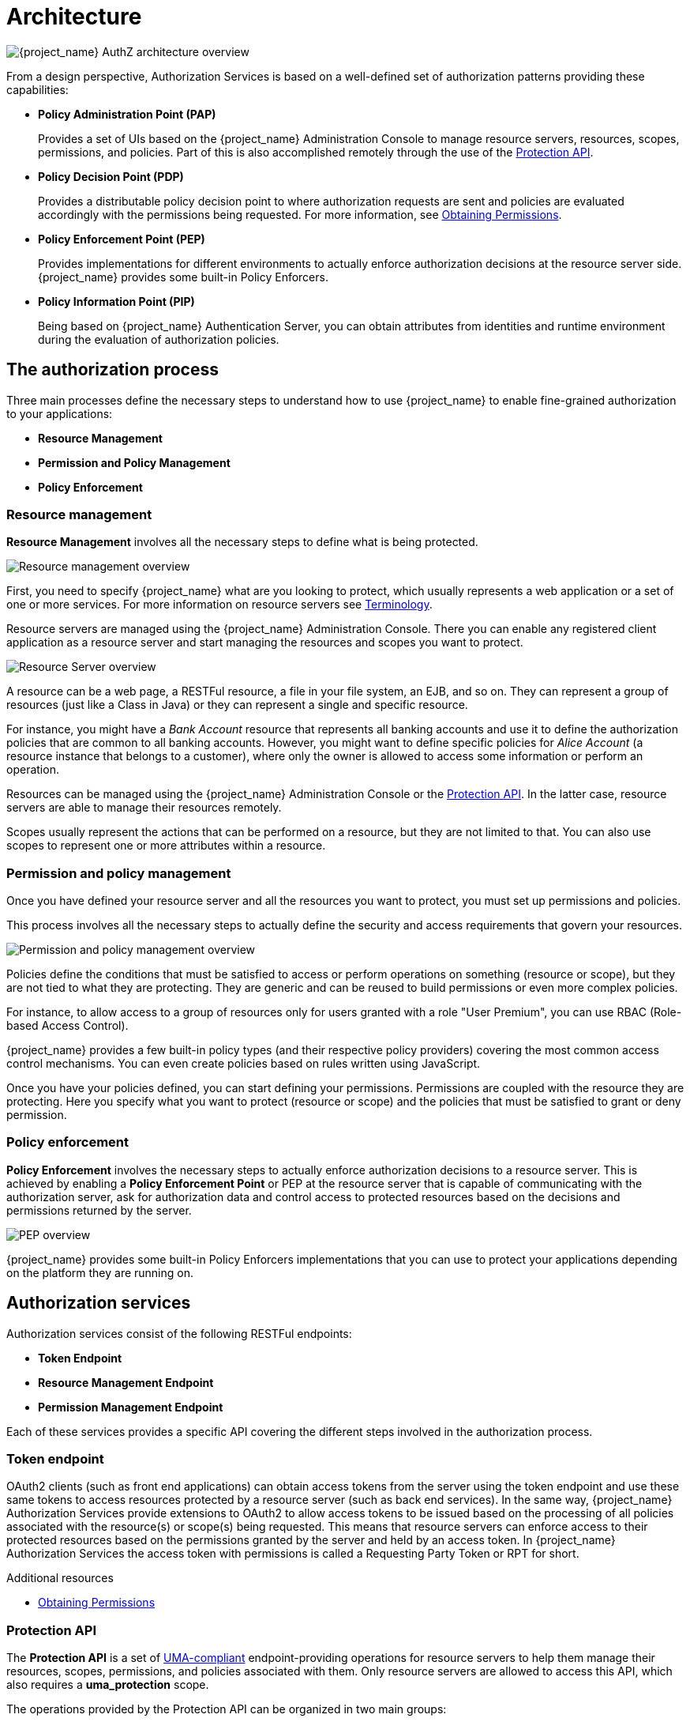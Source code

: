 [[_overview_architecture]]
= Architecture

image:images/authz-arch-overview.png[alt="{project_name} AuthZ architecture overview"]

From a design perspective, Authorization Services is based on a well-defined set of authorization patterns providing these capabilities:

* **Policy Administration Point (PAP)**
+
Provides a set of UIs based on the {project_name} Administration Console to manage resource servers, resources, scopes, permissions, and policies.
Part of this is also accomplished remotely through the use of the <<_service_protection_api, Protection API>>.
+

* **Policy Decision Point (PDP)**
+
Provides a distributable policy decision point to where authorization requests are sent and policies are evaluated accordingly with the permissions being requested.
For more information, see <<_service_obtaining_permissions, Obtaining Permissions>>.
+

* **Policy Enforcement Point (PEP)**
+
Provides implementations for different environments to actually enforce authorization decisions at the resource server side.
{project_name} provides some built-in Policy Enforcers.
+

* **Policy Information Point (PIP)**
+
Being based on {project_name} Authentication Server, you can obtain attributes from identities and runtime environment during the evaluation of authorization policies.

== The authorization process

Three main processes define the necessary steps to understand how to use {project_name} to enable fine-grained authorization to your applications:

* *Resource Management*
* *Permission and Policy Management*
* *Policy Enforcement*

=== Resource management

*Resource Management* involves all the necessary steps to define what is being protected.

image:images/resource-mgmt-process.png[alt="Resource management overview"]

First, you need to specify {project_name} what are you looking to protect, which usually represents a web application or a set of one or more services. For more information on resource servers see <<_overview_terminology, Terminology>>.

Resource servers are managed using the {project_name} Administration Console. There you can enable any registered client application as a resource server and start managing the resources and scopes you want to protect.

image:images/rs-r-scopes.png[alt="Resource Server overview"]

A resource can be a web page, a RESTFul resource, a file in your file system, an EJB, and so on. They can represent a group of resources (just like a Class in Java) or they can represent a single and specific resource.

For instance, you might have a _Bank Account_ resource that represents all banking accounts and use it to define the authorization policies that are common to all banking accounts. However, you might want to define specific policies for _Alice Account_ (a resource instance that belongs to a customer), where only the owner is allowed to access some information or perform an operation.

Resources can be managed using the {project_name} Administration Console or the <<_service_protection_api, Protection API>>. In the latter case, resource servers are able to manage their resources remotely.

Scopes usually represent the actions that can be performed on a resource, but they are not limited to that. You can also use scopes to represent one or more attributes within a resource.

=== Permission and policy management

Once you have defined your resource server and all the resources you want to protect, you must set up permissions and policies.

This process involves all the necessary steps to actually define the security and access requirements that govern your resources.

image:images/policy-mgmt-process.png[alt="Permission and policy management overview"]

Policies define the conditions that must be satisfied to access or perform operations on something (resource or scope), but they are not tied to what they are protecting. They are generic and can be reused to build permissions or even more complex policies.

For instance, to allow access to a group of resources only for users granted with a role "User Premium", you can use RBAC (Role-based Access Control).

{project_name} provides a few built-in policy types (and their respective policy providers) covering the most common access control mechanisms. You can even create policies based on rules written using JavaScript.

Once you have your policies defined, you can start defining your permissions. Permissions are coupled with the resource they are protecting. Here you specify
what you want to protect (resource or scope) and the policies that must be satisfied to grant or deny permission.

=== Policy enforcement

*Policy Enforcement* involves the necessary steps to actually enforce authorization decisions to a resource server. This is achieved by enabling a *Policy Enforcement Point* or PEP at the resource server that is capable of communicating with the authorization server, ask for authorization data and control access to protected resources based on the decisions and permissions returned by the server.

image:images/pep-pattern-diagram.png[alt="PEP overview"]

{project_name} provides some built-in Policy Enforcers implementations that you can use to protect your applications depending on the platform they are running on.


== Authorization services

Authorization services consist of the following RESTFul endpoints:

* *Token Endpoint*
* *Resource Management Endpoint*
* *Permission Management Endpoint*

Each of these services provides a specific API covering the different steps involved in the authorization process.

=== Token endpoint

OAuth2 clients (such as front end applications) can obtain access tokens from the server using the token endpoint and use
these same tokens to access resources protected by a resource server (such as back end services). In the same way,
{project_name} Authorization Services provide extensions to OAuth2 to allow access tokens to be issued based on the processing
of all policies associated with the resource(s) or scope(s) being requested. This means that resource servers can enforce access
to their protected resources based on the permissions granted by the server and held by an access token. In {project_name} Authorization Services
the access token with permissions is called a Requesting Party Token or RPT for short.

[role="_additional-resources"]
.Additional resources
* <<_service_obtaining_permissions, Obtaining Permissions>>

=== Protection API

The *Protection API* is a set of https://docs.kantarainitiative.org/uma/wg/oauth-uma-federated-authz-2.0-09.html[UMA-compliant] endpoint-providing operations
for resource servers to help them manage their resources, scopes, permissions, and policies associated with them. Only resource servers are allowed to access this API, which also requires a
*uma_protection* scope.

The operations provided by the Protection API can be organized in two main groups:

* *Resource Management*
    ** Create Resource
    ** Delete Resource
    ** Find by Id
    ** Query
* *Permission Management*
    ** Issue Permission Tickets

[NOTE]
By default, Remote Resource Management is enabled. You can change that using the {project_name} Administration Console and only allow resource management through the console.

When using the UMA protocol, the issuance of Permission Tickets by the Protection API is an important part of the whole authorization process. As described in a subsequent section, they represent the permissions being requested by the client and that are sent to the server to obtain a final token with all permissions granted during the evaluation of the permissions and policies associated with the resources and scopes being requested.

[role="_additional-resources"]
.Additional resources
* <<_service_protection_api, Protection API>>
